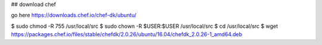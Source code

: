 ## download chef

go here
https://downloads.chef.io/chef-dk/ubuntu/

$ sudo chmod -R 755 /usr/local/src
$ sudo chown -R $USER:$USER /usr/local/src
$ cd /usr/local/src
$ wget https://packages.chef.io/files/stable/chefdk/2.0.26/ubuntu/16.04/chefdk_2.0.26-1_amd64.deb

